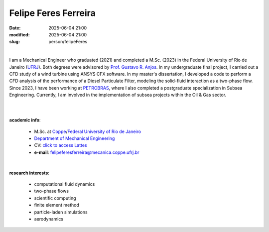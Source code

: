 Felipe Feres Ferreira
_____________________

:date: 2025-06-04 21:00
:modified: 2025-06-04 21:00
:slug: person/felipeFeres

|

.. image:: {static}/images/person/unknown-male.jpg
   :name: feres_face
   :width: 25%
   :alt: feres
   :align: left

I am a Mechanical Engineer who graduated (2021) and completed a M.Sc. (2023) in
the Federal University of Rio de Janeiro (`UFRJ`_). Both degrees were advisored
by `Prof. Gustavo R. Anjos`_. In my undergraduate final project, I carried out
a CFD study of a wind turbine using ANSYS CFX software. In my master's
dissertation, I developed a code to perform a CFD analysis of the performance
of a Diesel Particulate Filter, modeling the solid-fluid interaction as a
two-phase flow. Since 2023, I have been working at `PETROBRAS`_, where I also
completed a postgraduate specialization in Subsea Engineering. Currently, I am
involved in the implementation of subsea projects within the Oil & Gas sector.

|
|

**academic info**:

 - M.Sc. at `Coppe`_/`Federal University of Rio de Janeiro`_
 - `Department of Mechanical Engineering`_
 - CV: `click to access Lattes`_
 - **e-mail**: felipeferesferreira@mecanica.coppe.ufrj.br

|

**research interests**:

 - computational fluid dynamics
 - two-phase flows
 - scientific computing
 - finite element method
 - particle-laden simulations
 - aerodynamics


.. Place your references here
.. #_0000-0003-3279-7459: https://orcid.org/0000-0003-3279-745
.. _click to access Lattes: https://lattes.cnpq.br/3518785201137568
.. _Prof. Gustavo R. Anjos: /person/gustavoRabello
.. _Federal University of Rio de Janeiro: http://www.ufrj.br
.. _UFRJ: http://www.ufrj.br
.. _PETROBRAS: http://www.petrobras.com.br
.. _Department of Mechanical Engineering: http://www.mecanica.ufrj.br/index.php/en/
.. _Coppe: http://www.coppe.ufrj.br
